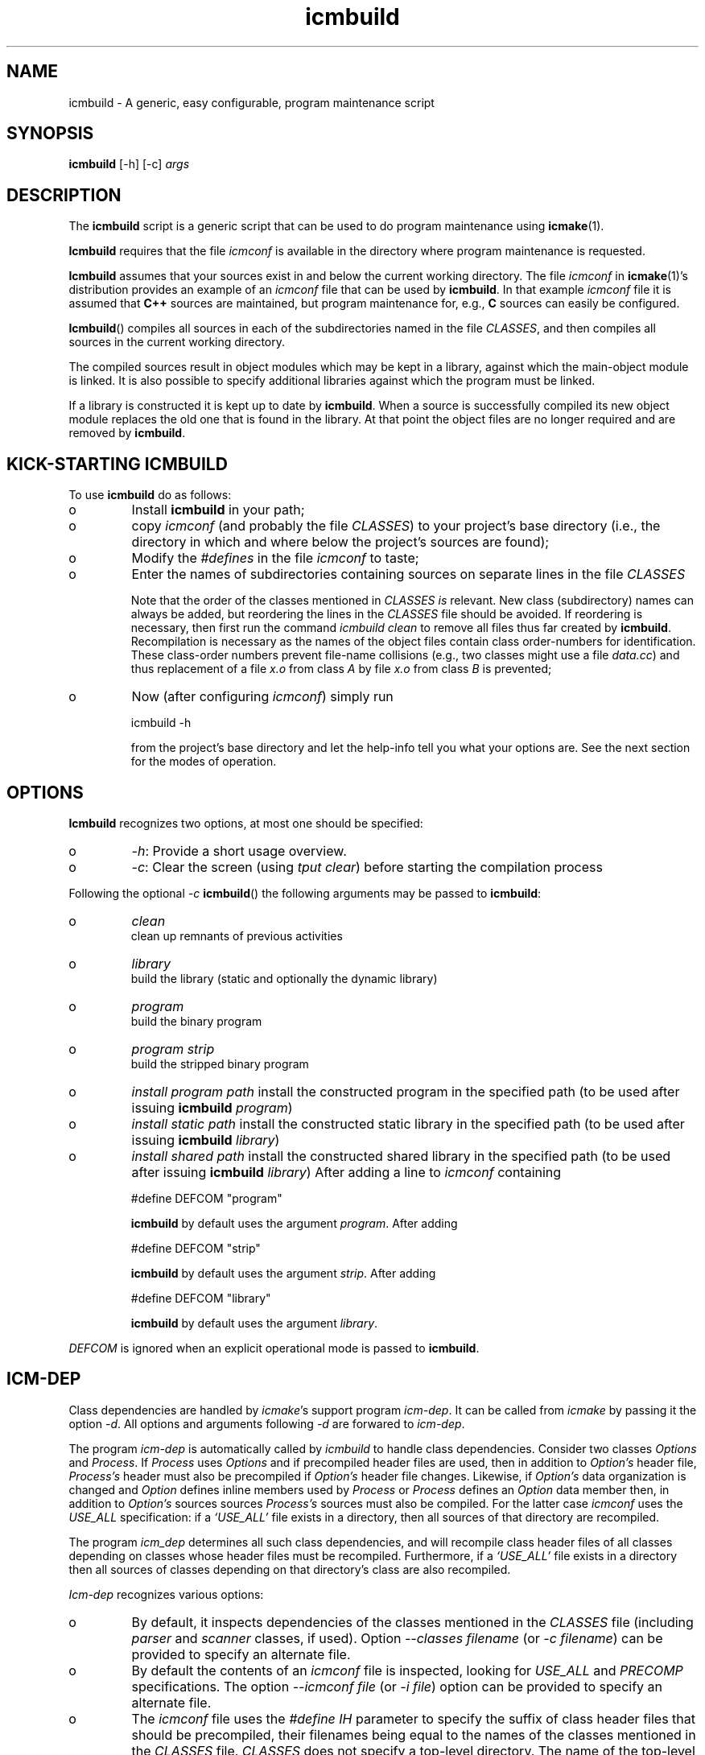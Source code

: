 .TH "icmbuild" "1" "1992\-2016" "icmake\&.9\&.00\&.00\&.tar\&.gz" "A generic program maintenance script"

.PP 
.SH "NAME"
icmbuild \- A generic, easy configurable, program maintenance script
.PP 
.SH "SYNOPSIS"
\fBicmbuild\fP [\-h] [\-c] \fIargs\fP
.PP 
.SH "DESCRIPTION"

.PP 
The \fBicmbuild\fP script is a generic script that can be used to do program
maintenance using \fBicmake\fP(1)\&. 
.PP 
\fBIcmbuild\fP requires that the  file \fIicmconf\fP is available in the directory where
program maintenance is requested\&.
.PP 
\fBIcmbuild\fP assumes that your sources exist in and below the current working
directory\&. The file \fIicmconf\fP in \fBicmake\fP(1)\(cq\&s distribution provides an
example of an \fIicmconf\fP file that can be used by \fBicmbuild\fP\&. In that example
\fIicmconf\fP file it is assumed that \fBC++\fP sources are maintained, but
program maintenance for, e\&.g\&., \fBC\fP sources can easily be configured\&.
.PP 
\fBIcmbuild\fP() compiles all sources in each of the subdirectories named in the file
\fICLASSES\fP, and then compiles all sources in the current working directory\&.
.PP 
The compiled sources result in object modules which may be kept in a
library, against which the main\-object module is linked\&. It is also possible
to specify additional libraries against which the program must be linked\&.
.PP 
If a library is constructed it is kept up to date by \fBicmbuild\fP\&. When a source is
successfully compiled its new object module replaces the old one that is found
in the library\&. At that point the object files are no longer required and are
removed by \fBicmbuild\fP\&.
.PP 
.SH "KICK\-STARTING ICMBUILD"

.PP 
To use \fBicmbuild\fP do as follows:
.IP o 
Install \fBicmbuild\fP in your path;
.IP o 
copy \fIicmconf\fP (and probably the file \fICLASSES\fP) to your
project\(cq\&s base directory (i\&.e\&., the directory in which and where below
the project\(cq\&s sources are found);
.IP o 
Modify the \fI#defines\fP in the file \fIicmconf\fP to taste;
.IP o 
Enter the names of subdirectories containing sources on separate
lines in the file \fICLASSES\fP
.IP 
Note that the order of the classes mentioned in \fICLASSES\fP \fIis\fP
relevant\&.  New class (subdirectory) names can always be added, but
reordering the lines in the \fICLASSES\fP file should be avoided\&. If
reordering is necessary, then first run the command \fIicmbuild clean\fP
to remove all files thus far created by \fBicmbuild\fP\&. Recompilation is
necessary as the names of the object files contain class order\-numbers
for identification\&.  These class\-order numbers prevent file\-name
collisions (e\&.g\&., two classes might use a file \fIdata\&.cc\fP) and thus
replacement of a file \fIx\&.o\fP from class \fIA\fP by file \fIx\&.o\fP from
class \fIB\fP is prevented;
.IP o 
Now (after configuring \fIicmconf\fP) simply run 
.nf 

            icmbuild \-h
        
.fi 
from the project\(cq\&s base directory and let the help\-info tell you
what your options are\&. See the next section for the modes of operation\&.

.PP 
.SH "OPTIONS"

.PP 
\fBIcmbuild\fP recognizes two options, at most one should be specified:
.IP o 
\fI\-h\fP: Provide a short usage overview\&.
.IP o 
\fI\-c\fP: Clear the screen (using \fItput clear\fP) before starting the
compilation process

.PP 
Following the optional \fI\-c\fP  \fBicmbuild\fP() the following arguments may be
passed to \fBicmbuild\fP:
.IP o 
\fIclean\fP
.br 
clean up remnants of previous activities
.IP o 
\fIlibrary\fP
.br 
build the library (static and optionally the dynamic library)
.IP o 
\fIprogram\fP
.br 
build the binary program
.IP o 
\fIprogram strip\fP
.br 
build the stripped binary program
.IP o 
\fIinstall program path\fP
install the constructed program in the specified path (to be used
after issuing \fBicmbuild\fP \fIprogram\fP)
.IP o 
\fIinstall static path\fP 
install the constructed static library in the specified path (to be
used after issuing \fBicmbuild\fP \fIlibrary\fP)
.IP o 
\fIinstall shared path\fP 
install the constructed shared library in the specified path (to be
used after issuing \fBicmbuild\fP \fIlibrary\fP)
After adding a line to \fIicmconf\fP containing
.nf 

    #define DEFCOM \(dq\&program\(dq\&
        
.fi 
\fBicmbuild\fP by default uses the argument \fIprogram\fP\&. After adding 
.nf 

    #define DEFCOM \(dq\&strip\(dq\&
        
.fi 
\fBicmbuild\fP by default uses the argument \fIstrip\fP\&. After adding 
.nf 

    #define DEFCOM \(dq\&library\(dq\&
        
.fi 
\fBicmbuild\fP by default uses the argument \fIlibrary\fP\&.
.PP 
\fIDEFCOM\fP is ignored when an explicit operational mode is passed to
\fBicmbuild\fP\&.
.PP 
.SH "ICM\-DEP"

.PP 
Class dependencies are handled by \fIicmake\fP\(cq\&s support program
\fIicm\-dep\fP\&. It can be called from \fIicmake\fP by passing it the option
\fI\-d\fP\&. All options and arguments following \fI\-d\fP are forwared to
\fIicm\-dep\fP\&.
.PP 
The program \fIicm\-dep\fP is automatically called by \fIicmbuild\fP to handle
class dependencies\&. Consider two classes \fIOptions\fP and \fIProcess\fP\&. If
\fIProcess\fP uses \fIOptions\fP and if precompiled header files are used, then in
addition to \fIOption\(cq\&s\fP header file, \fIProcess\(cq\&s\fP header must also be
precompiled if \fIOption\(cq\&s\fP header file changes\&. Likewise, if \fIOption\(cq\&s\fP
data organization is changed and \fIOption\fP defines inline members used by
\fIProcess\fP or \fIProcess\fP defines an \fIOption\fP data member then, in addition
to \fIOption\(cq\&s\fP sources sources \fIProcess\(cq\&s\fP sources must also be
compiled\&. For the latter case \fIicmconf\fP uses the \fIUSE_ALL\fP specification:
if a \fI`USE_ALL\(cq\&\fP file exists in a directory, then all sources of that
directory are recompiled\&. 
.PP 
The program \fIicm_dep\fP determines all such class dependencies, and will
recompile class header files of all classes depending on classes whose header
files must be recompiled\&. Furthermore, if a \fI`USE_ALL\(cq\&\fP file exists in a
directory then all sources of classes depending on that directory\(cq\&s class are
also recompiled\&. 
.PP 
\fIIcm\-dep\fP recognizes various options:
.IP o 
By default, it inspects dependencies of the classes mentioned in the
\fICLASSES\fP file (including \fIparser\fP and \fIscanner\fP classes, if used)\&. 
Option \fI\-\-classes filename\fP (or \fI\-c filename\fP) can be provided to specify
an alternate file\&.
.IP o 
By default the contents of an \fIicmconf\fP file is inspected, looking
for \fIUSE_ALL\fP and \fIPRECOMP\fP specifications\&. The option \fI\-\-icmconf file\fP
(or \fI\-i file\fP) option can be provided to specify an alternate file\&.
.IP o 
The \fIicmconf\fP file uses the \fI#define IH\fP parameter to specify the
suffix of class header files that should be precompiled, their filenames being
equal to the names of the classes mentioned in the \fICLASSES\fP
file\&. \fICLASSES\fP does not specify a top\-level directory\&. The name of the
top\-level header file to precompile can be specified using the option
\fI\-\-mainih filename\fP (or \fI\-m filename\fP) specification\&. By default this is
\fImain\&.ih\fP\&. 
.IP o 
By default precompiled header files are inspected if \fIicmconf\fP
contains a \fI#define PRECOMP\fP specification\&. If it does not, but precompiled
headers should nonetheless be inspected, the option \fI\-\-gch\fP can be
specified\&. Conversely, if precompiled headers should \fInot\fP be inspected, the
option \fI\-\-no\-gch\fP can be specified\&.
.IP o 
By default files named at the \fI#define USE_ALL\fP specification are
inspected if \fIicmconf\fP contains such a specification\&. If it
does not, but \fI`USE_ALL\(cq\&\fP files  should nonetheless be inspected, the option
\fI\-\-use\-all file\fP can be specified\&. Conversely, if such files should \fInot\fP
be inspected, the option \fI\-\-no\-use\-all\fP can be specified\&.
.IP o 
Options \fI\-\-verbose\fP (or \fI\-V\fP) can be specified to increase
\fIicm_dep\(cq\&s\fP verbosity\&. If none is specified, \fIicm_dep\fP silently performs
its duties\&. If specified once, then \fIicm_dep\fP reports to the standard output
what actions it performs; if specified twice it reports the options it
encountered; if specified three times it also reports the class
dependencies; if specified more often it reports what files it encountered and
what situations caused it to make its decisions\&.
.IP o 
Option \fI\-\-version\fP (or \fI\-v\fP) ends \fIicm_dep\fP after reporting its
version number to the standard output\&.
.IP o 
Option \fI\-\-help\fP (or \fI\-h\fP) ends \fIicm_dep\fP after writing a
summary of its usage to the standard output\&.
To start its work, \fIicm_dep\fP needs one command\-line argument:
\fIgo\fP\&. Any other argument results in \fIicm_dep\fP performing a `dry run\(cq\&: it
will perform all its duties (and verbose messages are displayed as if \fIgo\fP
had been specified), but no files (precompiled headers or \fIUSE_ALL\fP files)
will be touched or removed\&. If neither options nor arguments are specified
\fIicm_dep\fP writes its usage summary to the standard output\&.
.PP 
By default \fIicmbuild\fP calls \fIicmake \-d \-V go\fP: \fIicm_dep\fP is called to
perform its duties and to show its actions on the standard output stream\&. By
specifying a \fI#define ICM_DEP\fP parameter in the \fIicmconf\fP file this
default can be overruled (cf\&. \fBicmconf\fP(7))\&.
.PP 
.SH "FILES"

.PP 
The mentioned paths are sugestive only and may be installation dependent:
.IP o 
\fB/usr/share/icmake/icmconf\fP
Example of a \fBicmbuild\fP configuration file;
.IP o 
\fB/usr/share/icmake/CLASSES\fP
Example of a \fBicmbuild\fP \fICLASSES\fP file\&.

.PP 
.SH "EXAMPLES"

.PP 
Here is an example of the configuration file \fIicmconf\fP for a concrete
program, using the library \fIlibbobcat1\fP as an additional library:
.PP 
.nf 
    // Inspect the following #defines\&. Change them to taste\&. If you don\(cq\&t
    // need a particular option, change its value into an empty string

    // For more information about this file: \(cq\&man 7 icmconf\(cq\&

// MAINTENANCE RELATED DEFINES THAT ARE OFTEN ADAPTED:
// ===================================================

    // Uncomment to clear the screen starting the compilation
//#define CLS

    // Uncomment to construct a library\&. Optionally use another name (don\(cq\&t
    // use lib or an extension like \&.a)
//#define LIBRARY           \(dq\&modules\(dq\&

    // The source containing main():
#define MAIN                \(dq\&main\&.cc\(dq\&

    // The pattern locating sources in a directory:
#define SOURCES             \(dq\&*\&.cc\(dq\&

    //  The extension of object modules:
#define OBJ_EXT             \(dq\&\&.o\(dq\&

    // Uncomment to construct a shared library 
//#define SHARED

    // If the constructed shared library requires additional libraries then
    // specify these here\&. E\&.g\&., if a library /usr/lib/special/libspecial\&.so
    // is required then specify  \(dq\&\-L/usr/lib/special \-lspecial\(dq\& 
    // Predefined paths (e\&.g\&., /lib, /usr/lib) do not have to be specified
#define SHAREDREQ           \(dq\&\(dq\&

    // Directory to contain temporary results
#define TMP_DIR             \(dq\&tmp\(dq\&

    // Uncomment to use the ALL facility and a class dependency setup in the
    // CLASSES file\&. When a directory contains a file ALL (optionally rename
    // this filename by providing an alternative name) then all its sources
    // and all sources of all classes depending on it are also compiled\&.  
    // Class dependencies are indicated by the class name (as the first
    // word on a line) optionally followed by additional class names, which
    // are the classes directly depending on the line\(cq\&s first class name\&.
//#define USE_ALL           \(dq\&a\(dq\&

    // By default dependencies are determined by icm\-dep (via icmake \-d),
    // passing it the following options\&. If icm\-dep should not be called,
    // activate ICM_DEP as an empty string\&. Alternatively specify your own
    // icm\-dep options
//#define ICM_DEP           \(dq\&\-V go\(dq\&

    // should commands be echoed (ON) or not (OFF) ?
#define USE_ECHO            ON

    //  Use the VERSION file
#define USE_VERSION

    // When DEFCOM \(dq\&program\(dq\& is specified \(cq\&\&./icmbuild\(cq\& is shorthand for 
    // \(cq\&\&./icmbuild program\(cq\&
    // When DEFCOM \(dq\&library\(dq\& is specified \(cq\&\&./icmbuild\(cq\& is shorthand for 
    // \(cq\&\&./icmbuild library\(cq\&
    // The icmstart script may add a DEFCOM specification to this file\&.
//#define DEFCOM \(dq\&program\(dq\&
//#define DEFCOM \(dq\&library\(dq\&

// COMPILATION AND LINKING RELATED DEFINES
// =======================================

    // The compiler to use\&. Define CC instead if a C compiler should be used\&.
#define CXX            \(dq\&g++\(dq\&
//#define CC            \(dq\&gcc\(dq\&

    // The compiler options to use\&. Define CFLAGS instead if a C compiler is
    // used\&. 
    // To suppress colored error messages add option \-fdiagnostics\-color=never
    // To add debug\-code to object files add option  \-g
#define CXXFLAGS        \(dq\& \-\-std=c++14 \-Wall \-O2\(dq\&
//#define CFLAGS        \(dq\& \-Wall \-g \-O2\(dq\&

    // The extension of internal header files\&. See PRECOMP below
#define IH              \(dq\&\&.ih\(dq\&

    // Uncomment to generate precompiled headers\&. When activated internal
    // header files are precompiled when they are more recent than their 
    // precompiled versions\&. PRECOMP requires IH
//#define PRECOMP \(dq\&\-x c++\-header\(dq\&

    // Uncomment to suppress warnings about non\-existing IH files in 
    // class\-directories\&. This option is only interpreted when PRECOMP has
    // also been defined
//#define NO_PRECOMP_WARNING

    // Uncomment to relink the binary, even when no sources were changed 
//#define REFRESH


    // Options passed to the linker:
#define LDFLAGS         \(dq\&\(dq\&


// LIBRARIES REQUIRED BY THE CONSTRUCTED PROGRAM OR LIBRARY:
// =========================================================

    // any additional libraries the program may need:
#define ADD_LIBRARIES       \(dq\&\(dq\&

    // additional paths (other than the standard paths) to locate additional
    // libraries:
#define ADD_LIBRARY_PATHS   \(dq\&\(dq\&


// DEFINES RELATED TO USING A PARSER GENERATOR
// ===========================================

    // The subdirectory containing the parser\(cq\&s specification file
    // If this directive is REMOVED, then all parser\-related #defines
    // can also be removed from icmconf\&.
#define PARSER_DIR          \(dq\&\(dq\&

    // What is the program generating a parser?
#define PARSGEN             \(dq\&bisonc++\(dq\&

    // Flags to pass to PARSGEN:
#define PARSFLAGS           \(dq\&\-V\(dq\&

    // What is the top\-level (or only) grammar specification file?
#define PARSSPEC            \(dq\&grammar\(dq\&

    // Optionally use patterns to specify additional grammar specification 
    // files\&. These files are (in)directly included by PARSSPEC\&. Specify
    // patterns relative to PARSER_DIR
//#define PARSFILES           \(dq\&\(dq\&

    // The source file generated by the parser generator
#define PARSOUT             \(dq\&parse\&.cc\(dq\&


// DEFINES RELATED TO USING A SCANNER GENERATOR
// ============================================

    // The subdirectory containing the scanner\(cq\&s specification file
    // If this directive is REMOVED, then all scanner\-related #defines
    // can also be removed from icmconf\&.
#define SCANNER_DIR         \(dq\&\(dq\&  

    // What is the program generating the lexical scanner?
#define SCANGEN             \(dq\&flexc++\(dq\&

    // Flags to provide SCANGEN with:
#define SCANFLAGS           \(dq\&\(dq\&

    // Name of the lexical scanner specification file
#define SCANSPEC            \(dq\&lexer\(dq\&
    
    // Optionally use patterns to specify additional scanner specification 
    // files\&. These files are (in)directly included by SCANSPEC\&. Specify
    // patterns relative to SCANNER_DIR
//#define SCANFILES            \(dq\&\(dq\&

    // The source file generated by the lexical scanner
#define SCANOUT             \(dq\&lex\&.cc\(dq\&







.fi 

.PP 
.SH "SEE ALSO"
\fBicmake\fP(1), \fBicmconf\fP(7), \fBicmstart\fP(1), \fBicmstart\&.rc\fP(7)
.PP 
.SH "BUGS"
None reported
.PP 
.SH "COPYRIGHT"
This is free software, distributed under the terms of the 
GNU General Public License (GPL)\&.
.PP 
.SH "AUTHOR"
Frank B\&. Brokken (\fBf\&.b\&.brokken@rug\&.nl\fP)\&.
.PP 
